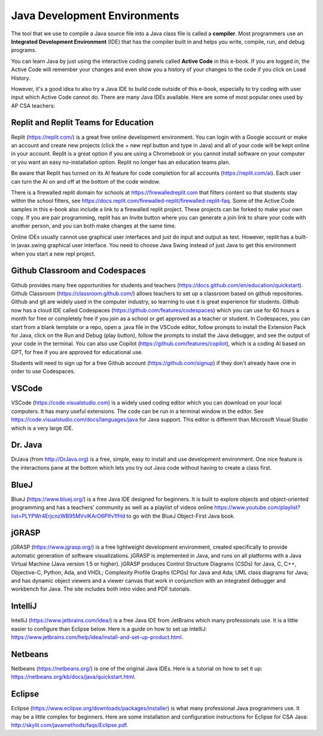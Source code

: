 Java Development Environments
====================================

.. index::
    single: IDE
    single: Integrated Development Environment
    single: DrJava
    single: compiler
    single: replit
    single: Eclipse
    single: BlueJ
    single: Netbeans
    single: VSCode
    single: Github
    single: Codespaces

The tool that we use to compile a Java source file into a Java class file is called a **compiler**.  Most programmers use an **Integrated Development Environment** (IDE) that has the compiler built in and helps you write, compile, run, and debug programs.

You can learn Java by just using the interactive coding panels called **Active Code** in this e-book. If you are logged in, the Active Code will remember your changes and even show you a history of your changes to the code if you click on Load History.

However, it's a good idea to also try a Java IDE to build code outside of this e-book, especially to try coding with user input which Active Code cannot do. There are many Java IDEs available. Here are some of most popular ones used by AP CSA teachers:

Replit and Replit Teams for Education
--------------------------------------

Replit (https://replit.com/) is a great free online development environment. You can login with a Google account or make an account and create new projects (click the + new repl button and type in Java) and all of your code will be kept online in your account. Replit is a great option if you are using a Chromebook or you cannot install software on your computer or you want an easy no-installation option. Replit no longer has an education teams plan. 

Be aware that Replit has turned on its AI feature for code completion for all accounts (https://replit.com/ai). Each user can turn the AI on and off at the bottom of the code window. 

There is a firewalled replit domain for schools at https://firewalledreplit.com that filters content so that students stay within the school filters, see https://docs.replit.com/firewalled-replit/firewalled-replit-faq.
Some of the Active Code samples in this e-book also include a link to a firewalled replit project.
These projects can be forked to make your own copy. If you are pair programming, replit has an Invite button where you can generate a join link to share your code with another person, and you can both make changes at the same time.

Online IDEs usually cannot use graphical user interfaces and just do input and output as text.
However, replit has a built-in javax.swing graphical user interface.
You need to choose Java Swing instead of just Java to get this environment when you start a new repl project.

Github Classroom and Codespaces
-----------------------------------

Github provides many free opportunities for students and teachers (https://docs.github.com/en/education/quickstart). 
Github Classroom (https://classroom.github.com/) allows teachers to set up a classroom based on github repositories. 
Github and git are widely used in the computer industry, so learning to use it is great experience for students.
Github now has a cloud IDE called Codespaces (https://github.com/features/codespaces) which you can use for 60 hours a month for free or completely free if you join as a school or get approved as a teacher or student.
In Codespaces, you can start from a blank template or a repo, open a .java file in the VSCode editor, follow prompts to install the Extension Pack for Java, click on the Run and Debug (play button), follow the prompts to install the Java debugger, and see the output of your code in the terminal. 
You can also use Copilot (https://github.com/features/copilot), which is a coding AI based on GPT, for free if you are approved for educational use.

Students will need to sign up for a free Github account (https://github.com/signup) if they don't already have one in order to use Codespaces.

VSCode
---------

VSCode (https://code.visualstudio.com) is a widely used coding editor which you can download on your local computers. 
It has many useful extensions. The code can be run in a terminal window in the editor. See https://code.visualstudio.com/docs/languages/java for Java support.
This editor is different than Microsoft Visual Studio which is a very large IDE.  

Dr. Java
--------

DrJava (from http://DrJava.org) is a free, simple, easy to install and use development environment.  One nice feature is the interactions pane at the bottom which lets you try out Java code without having to create a class first.


BlueJ
-----

BlueJ (https://www.bluej.org/) is a free Java IDE designed for beginners. It is built to explore objects and object-oriented programming and has a teachers' community as well as a playlist of videos online https://www.youtube.com/playlist?list=PLYPWr4ErjcnzWB95MVvlKArO6PIfv1fHd to go with the BlueJ Object-First Java book.

jGRASP
------

jGRASP (https://www.jgrasp.org/) is a free lightweight development environment, created specifically to provide automatic generation of software visualizations. jGRASP is implemented in Java, and runs on all platforms with a Java Virtual Machine (Java version 1.5 or higher). jGRASP produces Control Structure Diagrams (CSDs) for Java, C, C++, Objective-C, Python, Ada, and VHDL; Complexity Profile Graphs (CPGs) for Java and Ada; UML class diagrams for Java; and has dynamic object viewers and a viewer canvas that work in conjunction with an integrated debugger and workbench for Java.  The site includes both intro video and PDF tutorials.

IntelliJ
--------
IntelliJ (https://www.jetbrains.com/idea/) is a free Java IDE from JetBrains which many professionals use. It is a little easier to configure than Eclipse below. Here is a guide on how to set up IntelliJ: https://www.jetbrains.com/help/idea/install-and-set-up-product.html.

Netbeans
--------

Netbeans (https://netbeans.org/) is one of the original Java IDEs.  Here is a tutorial on how to set it up: https://netbeans.org/kb/docs/java/quickstart.html.


Eclipse
-------

Eclipse (https://www.eclipse.org/downloads/packages/installer) is what many professional Java programmers use. It may be a little complex for beginners. Here are some installation and configuration instructions for Eclipse for CSA Java: http://skylit.com/javamethods/faqs/Eclipse.pdf.

